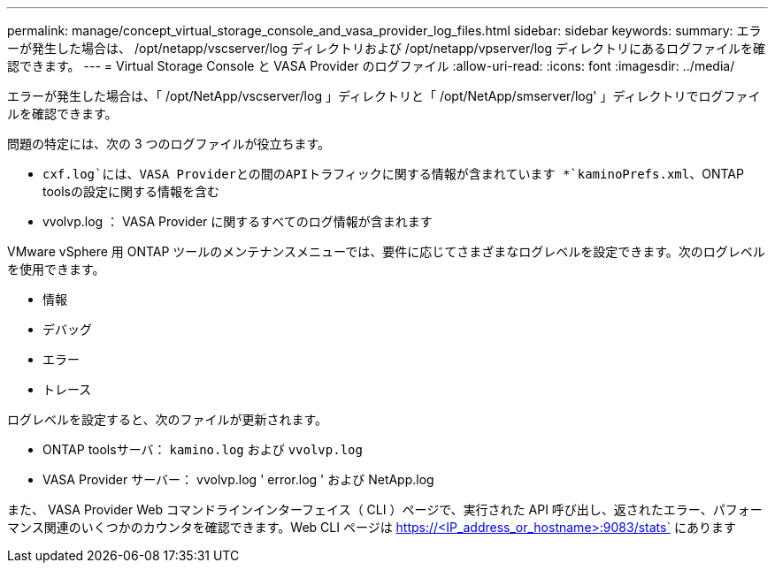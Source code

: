 ---
permalink: manage/concept_virtual_storage_console_and_vasa_provider_log_files.html 
sidebar: sidebar 
keywords:  
summary: エラーが発生した場合は、 /opt/netapp/vscserver/log ディレクトリおよび /opt/netapp/vpserver/log ディレクトリにあるログファイルを確認できます。 
---
= Virtual Storage Console と VASA Provider のログファイル
:allow-uri-read: 
:icons: font
:imagesdir: ../media/


[role="lead"]
エラーが発生した場合は、「 /opt/NetApp/vscserver/log 」ディレクトリと「 /opt/NetApp/smserver/log' 」ディレクトリでログファイルを確認できます。

問題の特定には、次の 3 つのログファイルが役立ちます。

* `cxf.log`には、VASA Providerとの間のAPIトラフィックに関する情報が含まれています
*`kaminoPrefs.xml`、ONTAP toolsの設定に関する情報を含む
* vvolvp.log ： VASA Provider に関するすべてのログ情報が含まれます


VMware vSphere 用 ONTAP ツールのメンテナンスメニューでは、要件に応じてさまざまなログレベルを設定できます。次のログレベルを使用できます。

* 情報
* デバッグ
* エラー
* トレース


ログレベルを設定すると、次のファイルが更新されます。

* ONTAP toolsサーバ： `kamino.log` および `vvolvp.log`
* VASA Provider サーバー： vvolvp.log ' error.log ' および NetApp.log


また、 VASA Provider Web コマンドラインインターフェイス（ CLI ）ページで、実行された API 呼び出し、返されたエラー、パフォーマンス関連のいくつかのカウンタを確認できます。Web CLI ページは https://<IP_address_or_hostname>:9083/stats` にあります
